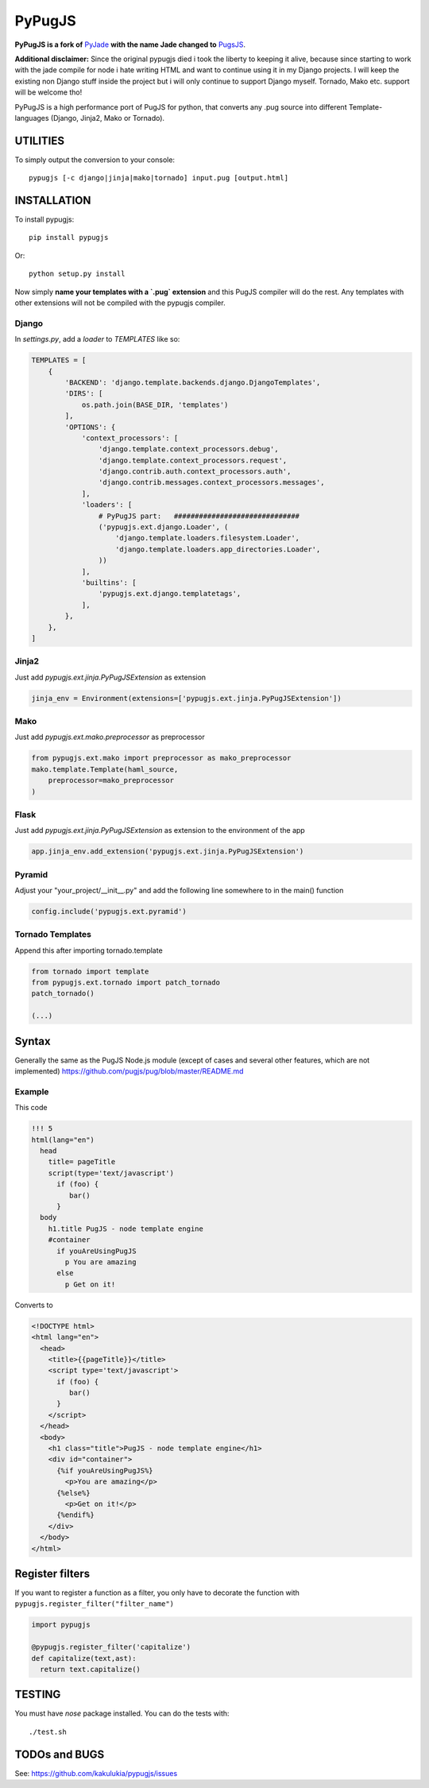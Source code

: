=======
PyPugJS
=======

**PyPugJS is a fork of** `PyJade <http://github.com/syrusakbary/pyjade>`_
**with the name Jade changed to** `PugsJS <https://github.com/pugjs/pug>`_.

**Additional disclaimer:** Since the original pypugjs died i took the liberty to keeping it alive, because
since starting to work with the jade compile for node i hate writing HTML and want to continue using it in my Django projects.
I will keep the existing non Django stuff inside the project but i will only continue to support Django myself.
Tornado, Mako etc. support will be welcome tho!

PyPugJS is a high performance port of PugJS for python, that converts any .pug source into different
Template-languages (Django, Jinja2, Mako or Tornado).

UTILITIES
=========
To simply output the conversion to your console::

    pypugjs [-c django|jinja|mako|tornado] input.pug [output.html]


INSTALLATION
============

To install pypugjs::

    pip install pypugjs

Or::

    python setup.py install

Now simply **name your templates with a `.pug` extension** and this PugJS compiler
will do the rest.  Any templates with other extensions will not be compiled
with the pypugjs compiler.


Django
------

In `settings.py`, add a `loader` to `TEMPLATES` like so:

.. code:: python

    TEMPLATES = [
        {
            'BACKEND': 'django.template.backends.django.DjangoTemplates',
            'DIRS': [
                os.path.join(BASE_DIR, 'templates')
            ],
            'OPTIONS': {
                'context_processors': [
                    'django.template.context_processors.debug',
                    'django.template.context_processors.request',
                    'django.contrib.auth.context_processors.auth',
                    'django.contrib.messages.context_processors.messages',
                ],
                'loaders': [
                    # PyPugJS part:   ##############################
                    ('pypugjs.ext.django.Loader', (
                        'django.template.loaders.filesystem.Loader',
                        'django.template.loaders.app_directories.Loader',
                    ))
                ],
                'builtins': [
                    'pypugjs.ext.django.templatetags',
                ],
            },
        },
    ]

Jinja2
------

Just add `pypugjs.ext.jinja.PyPugJSExtension` as extension

.. code:: python

    jinja_env = Environment(extensions=['pypugjs.ext.jinja.PyPugJSExtension'])


Mako
----

Just add  `pypugjs.ext.mako.preprocessor` as preprocessor

.. code:: python

    from pypugjs.ext.mako import preprocessor as mako_preprocessor
    mako.template.Template(haml_source,
        preprocessor=mako_preprocessor
    )


Flask
-----

Just add  `pypugjs.ext.jinja.PyPugJSExtension` as extension to the environment of the app

.. code:: python

    app.jinja_env.add_extension('pypugjs.ext.jinja.PyPugJSExtension')


Pyramid
-------

Adjust your "your_project/__init__.py" and add the following line somewhere to in the main() function

.. code:: python

    config.include('pypugjs.ext.pyramid')


Tornado Templates
-----------------

Append this after importing tornado.template

.. code:: python

    from tornado import template
    from pypugjs.ext.tornado import patch_tornado
    patch_tornado()

    (...)


Syntax
======

Generally the same as the PugJS Node.js module (except of cases and several other features, which are not implemented)
https://github.com/pugjs/pug/blob/master/README.md


Example
-------

This code

.. code:: jade

    !!! 5
    html(lang="en")
      head
        title= pageTitle
        script(type='text/javascript')
          if (foo) {
             bar()
          }
      body
        h1.title PugJS - node template engine
        #container
          if youAreUsingPugJS
            p You are amazing
          else
            p Get on it!


Converts to

.. code:: html

    <!DOCTYPE html>
    <html lang="en">
      <head>
        <title>{{pageTitle}}</title>
        <script type='text/javascript'>
          if (foo) {
             bar()
          }
        </script>
      </head>
      <body>
        <h1 class="title">PugJS - node template engine</h1>
        <div id="container">
          {%if youAreUsingPugJS%}
            <p>You are amazing</p>
          {%else%}
            <p>Get on it!</p>
          {%endif%}
        </div>
      </body>
    </html>


Register filters
================

If you want to register a function as a filter, you only have to
decorate the function with ``pypugjs.register_filter("filter_name")``

.. code:: python

    import pypugjs

    @pypugjs.register_filter('capitalize')
    def capitalize(text,ast):
      return text.capitalize()


TESTING
=======

You must have `nose` package installed.
You can do the tests with::

    ./test.sh


TODOs and BUGS
==============
See: https://github.com/kakulukia/pypugjs/issues
